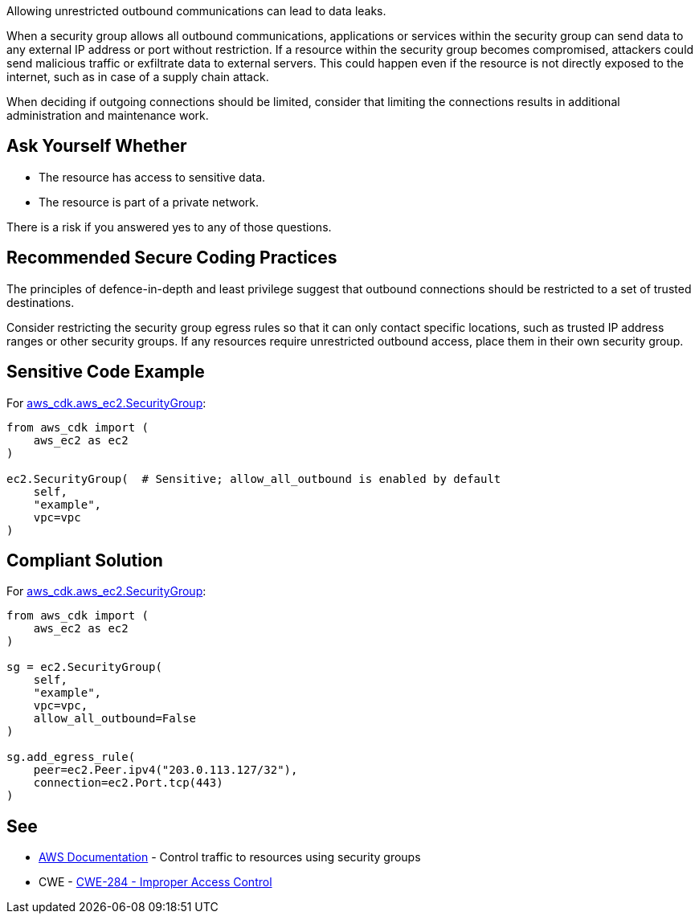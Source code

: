 Allowing unrestricted outbound communications can lead to data leaks.

When a security group allows all outbound communications, applications or services within the security group can send data to any external IP address or port without restriction. If a resource within the security group becomes compromised, attackers could send malicious traffic or exfiltrate data to external servers. This could happen even if the resource is not directly exposed to the internet, such as in case of a supply chain attack.

When deciding if outgoing connections should be limited, consider that limiting
the connections results in additional administration and maintenance work.


== Ask Yourself Whether

* The resource has access to sensitive data.
* The resource is part of a private network.

There is a risk if you answered yes to any of those questions.


== Recommended Secure Coding Practices

The principles of defence-in-depth and least privilege suggest that outbound connections should be restricted to a set of trusted destinations.

Consider restricting the security group egress rules so that it can only contact specific locations, such as trusted IP address ranges or other security groups. If any resources require unrestricted outbound access, place them in their own security group.

== Sensitive Code Example

For https://docs.aws.amazon.com/cdk/api/v2/docs/aws-cdk-lib.aws_ec2.SecurityGroup.html[aws_cdk.aws_ec2.SecurityGroup]:

[source,python]
----
from aws_cdk import (
    aws_ec2 as ec2
)

ec2.SecurityGroup(  # Sensitive; allow_all_outbound is enabled by default
    self,
    "example",
    vpc=vpc
)
----

== Compliant Solution

For https://docs.aws.amazon.com/cdk/api/v2/docs/aws-cdk-lib.aws_ec2.SecurityGroup.html[aws_cdk.aws_ec2.SecurityGroup]:

[source,python]
----
from aws_cdk import (
    aws_ec2 as ec2
)

sg = ec2.SecurityGroup(
    self,
    "example",
    vpc=vpc,
    allow_all_outbound=False
)

sg.add_egress_rule(
    peer=ec2.Peer.ipv4("203.0.113.127/32"),
    connection=ec2.Port.tcp(443)
)
----

== See

* https://docs.aws.amazon.com/vpc/latest/userguide/VPC_SecurityGroups.html[AWS Documentation] - Control traffic to resources using security groups
* CWE - https://cwe.mitre.org/data/definitions/284[CWE-284 - Improper Access Control]


ifdef::env-github,rspecator-view[]

'''

== Implementation Specification
(visible only on this page)

=== Message

* Make sure that allowing unrestricted outbound communications is safe here.
* Omitting "allow_all_outbound" enables unrestricted outbound communications. Make sure it is safe here.


endif::env-github,rspecator-view[]

